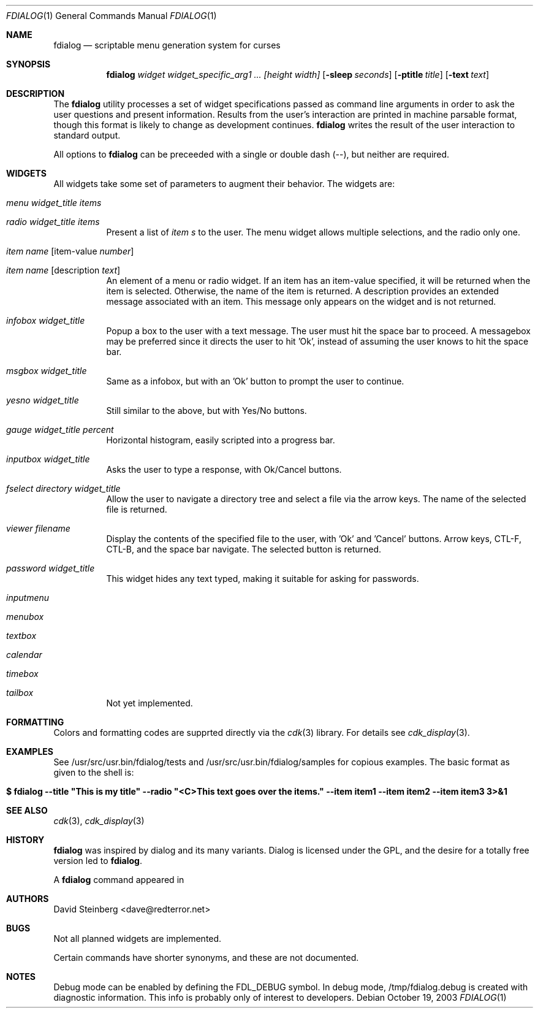 .\" $MirOS$
.\" $ekkoBSD: fdialog.1,v 1.7 2004/02/27 23:57:35 dave Exp $
.\"
.\" Copyright (c) 2003 David Steinberg <dave@redterror.net>
.\" All rights reserved.
.\"
.\" Redistribution and use in source and binary forms, with or without
.\" modification, are permitted provided that the following conditions
.\" are met:
.\" 1. Redistributions of source code must retain the above copyright
.\"    notice, this list of conditions and the following disclaimer.
.\" 2. Redistributions in binary form must reproduce the above copyright
.\"    notice, this list of conditions and the following disclaimer in the
.\"    documentation and/or other materials provided with the distribution.
.\"
.\" THIS SOFTWARE IS PROVIDED BY THE AUTHOR AND CONTRIBUTORS ``AS IS'' AND
.\" ANY EXPRESS OR IMPLIED WARRANTIES, INCLUDING, BUT NOT LIMITED TO, THE
.\" IMPLIED WARRANTIES OF MERCHANTABILITY AND FITNESS FOR A PARTICULAR PURPOSE
.\" ARE DISCLAIMED. IN NO EVENT SHALL THE AUTHOR OR CONTRIBUTORS BE LIABLE
.\" FOR ANY DIRECT, INDIRECT, INCIDENTAL, SPECIAL, EXEMPLARY, OR CONSEQUENTIAL
.\" DAMAGES (INCLUDING, BUT NOT LIMITED TO, PROCUREMENT OF SUBSTITUTE GOODS
.\" OR SERVICES; LOSS OF MIND, USE, DATA, OR PROFITS; OR BUSINESS INTERRUPTION)
.\" HOWEVER CAUSED AND ON ANY THEORY OF LIABILITY, WHETHER IN CONTRACT, STRICT
.\" LIABILITY, OR TORT (INCLUDING NEGLIGENCE OR OTHERWISE) ARISING IN ANY WAY
.\" OUT OF THE USE OF THIS SOFTWARE, EVEN IF ADVISED OF THE POSSIBILITY OF
.\" SUCH DAMAGE.
.\"
.Dd October 19, 2003
.Dt FDIALOG 1
.Os
.Sh NAME
.Nm fdialog
.Nd scriptable menu generation system for curses
.Sh SYNOPSIS
.Nm 
.Ar widget widget_specific_arg1 ... [height width]
.Op Fl sleep Ar seconds
.Op Fl ptitle Ar title
.Op Fl text Ar text
.Sh DESCRIPTION
The
.Nm
utility processes a set of widget specifications passed as command
line arguments in order to ask the user questions and present information.
Results from the user's interaction are printed in machine parsable format,
though this format is likely to change as development continues.
.Nm
writes the result of the user interaction to standard output.
.Pp
All options to
.Nm
can be preceeded with a single or double dash (--), but neither are required.
.Sh WIDGETS
All widgets take some set of parameters to augment their behavior.
The widgets are:
.Bl -tag -width Ds
.It Ar menu Ar widget_title Ar items
.It Ar radio Ar widget_title Ar items
Present a list of
.Em item s
to the user.  
The menu widget allows multiple selections, and the radio only one.
.It Ar item Ar name Op item-value Ar number 
.It Ar item Ar name Op description Ar text
An element of a menu or radio widget.  
If an item has an item-value specified, it will be returned
when the item is selected.
Otherwise, the name of the item is returned.
A description provides an extended message associated with an item.
This message only appears on the widget and is not returned.
.It Ar infobox Ar widget_title
Popup a box to the user with a text message.
The user must hit the space bar to proceed.
A messagebox may be preferred since it directs the user to hit 'Ok',
instead of assuming the user knows to hit the space bar.
.It Ar msgbox Ar widget_title
Same as a infobox, but with an 'Ok' button to prompt the user to
continue.
.It Ar yesno Ar widget_title
Still similar to the above, but with Yes/No buttons.
'Yes' or 'No' is returned.
.It Ar gauge Ar widget_title Ar percent
Horizontal histogram, easily scripted into a progress bar.
.It Ar inputbox Ar widget_title
Asks the user to type a response, with Ok/Cancel buttons.
.It Ar fselect Ar directory Ar widget_title
Allow the user to navigate a directory tree and select a file via
the arrow keys.
The name of the selected file is returned.
.It Ar viewer Ar filename
Display the contents of the specified file to the user, with 'Ok'
and 'Cancel' buttons.  
Arrow keys, CTL-F, CTL-B, and the space bar
navigate. 
The selected button is returned.
.It Ar password Ar widget_title
This widget hides any text typed, making it suitable for asking for passwords.
.Pp
.It Ar inputmenu
.It Ar menubox
.It Ar textbox
.It Ar calendar
.It Ar timebox
.It Ar tailbox
Not yet implemented.
.El
.Sh FORMATTING
Colors and formatting codes are supprted directly via the 
.Xr cdk 3
library.
For details see
.Xr cdk_display 3 .
.Sh EXAMPLES
See /usr/src/usr.bin/fdialog/tests and /usr/src/usr.bin/fdialog/samples
for copious examples.
The basic format as given to the shell is:
.Bl -tag -width findx
.It Li "$ fdialog --title \*qThis is my title\*q --radio \*q<C>This text goes over the items.\*q --item item1 --item item2 --item item3" 3>&1
.Sh SEE ALSO
.Xr cdk 3 ,
.Xr cdk_display 3
.Sh HISTORY
.Nm
was inspired by dialog and its many variants.
Dialog is licensed under the GPL, and the desire for a totally free version
led to
.Nm fdialog .
.Pp
A 
.Nm
command appeared in
.Mx 8 .
.Sh AUTHORS
.An David Steinberg Aq dave@redterror.net
.Sh BUGS
Not all planned widgets are implemented.
.Pp
Certain commands have shorter synonyms, and these are not documented.
.Sh NOTES
Debug mode can be enabled by defining the FDL_DEBUG symbol.
In debug mode, /tmp/fdialog.debug is created with diagnostic information.
This info is probably only of interest to developers.
